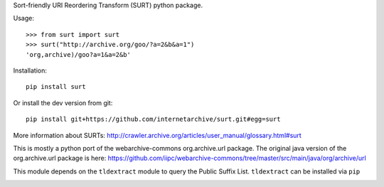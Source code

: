 Sort-friendly URI Reordering Transform (SURT) python package.

Usage:

::

    >>> from surt import surt
    >>> surt("http://archive.org/goo/?a=2&b&a=1")
    'org,archive)/goo?a=1&a=2&b'

Installation:

::

    pip install surt

Or install the dev version from git:

::

    pip install git+https://github.com/internetarchive/surt.git#egg=surt

More information about SURTs:
http://crawler.archive.org/articles/user\_manual/glossary.html#surt

This is mostly a python port of the webarchive-commons org.archive.url
package. The original java version of the org.archive.url package is
here:
https://github.com/iipc/webarchive-commons/tree/master/src/main/java/org/archive/url

This module depends on the ``tldextract`` module to query the Public
Suffix List. ``tldextract`` can be installed via ``pip``

|Build Status|

.. |Build Status| image:: https://travis-ci.org/internetarchive/surt.svg
   :target: https://travis-ci.org/internetarchive/surt
